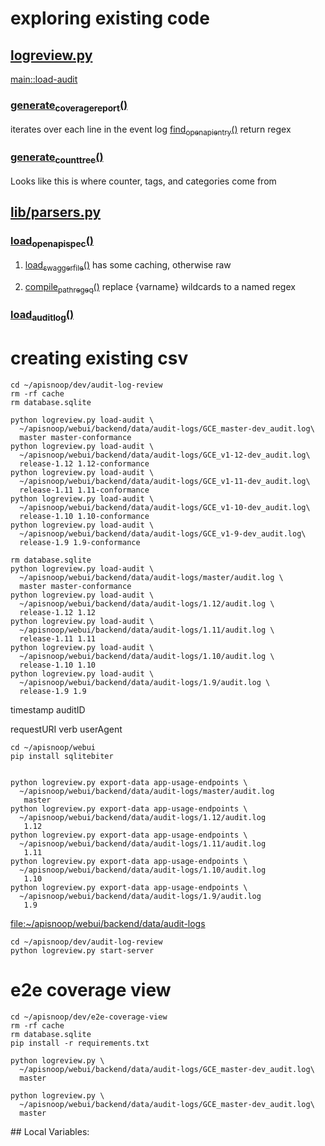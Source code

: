 * exploring existing code
** [[file:logreview.py][logreview.py]]
   [[file:logreview.py::elif%20sys.argv%5B1%5D%20==%20'load-audit':][main::load-audit]]
*** [[file:logreview.py::def%20generate_coverage_report(openapi_spec,%20audit_log):][generate_coverage_report()]]
    iterates over each line in the event log
    [[file:logreview.py::def%20find_openapi_entry(openapi_spec,%20event):][find_openapi_entry()]] return regex
*** [[file:logreview.py::def%20generate_count_tree(openapi_spec):][generate_count_tree()]]
Looks like this is where counter, tags, and categories come from
** [[file:lib/parsers.py][lib/parsers.py]]
*** [[file:lib/parsers.py::def%20load_openapi_spec(url):][load_openapi_spec()]]
**** [[file:lib/parsers.py::def%20load_swagger_file(url,%20cache=False):][load_swagger_file()]] has some caching, otherwise raw
**** [[file:lib/parsers.py::def%20compile_path_regex(path):][compile_path_regeq()]] replace {varname} wildcards to a named regex
*** [[file:lib/parsers.py::def%20load_audit_log(path):][load_audit_log()]]
* creating existing csv
  :PROPERTIES:
  :header-args:tmate: :socket "/tmp/.zz-right.isocket"
  :END:

#+NAME: get into place
#+BEGIN_SRC tmate :session api:logs
  cd ~/apisnoop/dev/audit-log-review
  rm -rf cache
  rm database.sqlite
#+END_SRC

#+NAME: webui
#+BEGIN_SRC tmate :session api:logs
  python logreview.py load-audit \
    ~/apisnoop/webui/backend/data/audit-logs/GCE_master-dev_audit.log\
    master master-conformance
  python logreview.py load-audit \
    ~/apisnoop/webui/backend/data/audit-logs/GCE_v1-12-dev_audit.log\
    release-1.12 1.12-conformance
  python logreview.py load-audit \
    ~/apisnoop/webui/backend/data/audit-logs/GCE_v1-11-dev_audit.log\
    release-1.11 1.11-conformance
  python logreview.py load-audit \
    ~/apisnoop/webui/backend/data/audit-logs/GCE_v1-10-dev_audit.log\
    release-1.10 1.10-conformance
  python logreview.py load-audit \
    ~/apisnoop/webui/backend/data/audit-logs/GCE_v1-9-dev_audit.log\
    release-1.9 1.9-conformance
#+END_SRC

#+NAME: new / reload
#+BEGIN_SRC tmate :session api:logs
  rm database.sqlite
  python logreview.py load-audit \
    ~/apisnoop/webui/backend/data/audit-logs/master/audit.log \
    master master-conformance
  python logreview.py load-audit \
    ~/apisnoop/webui/backend/data/audit-logs/1.12/audit.log \
    release-1.12 1.12
  python logreview.py load-audit \
    ~/apisnoop/webui/backend/data/audit-logs/1.11/audit.log \
    release-1.11 1.11
  python logreview.py load-audit \
    ~/apisnoop/webui/backend/data/audit-logs/1.10/audit.log \
    release-1.10 1.10
  python logreview.py load-audit \
    ~/apisnoop/webui/backend/data/audit-logs/1.9/audit.log \
    release-1.9 1.9
#+END_SRC

timestamp
auditID

requestURI
verb
userAgent

#+NAME: sqlbiter install
#+BEGIN_SRC tmate :session api:sqlbiter
  cd ~/apisnoop/webui
  pip install sqlitebiter

#+END_SRC

#+NAME: f
#+BEGIN_SRC tmate :session api:logs
  python logreview.py export-data app-usage-endpoints \
    ~/apisnoop/webui/backend/data/audit-logs/master/audit.log
     master
  python logreview.py export-data app-usage-endpoints \
    ~/apisnoop/webui/backend/data/audit-logs/1.12/audit.log
     1.12
  python logreview.py export-data app-usage-endpoints \
    ~/apisnoop/webui/backend/data/audit-logs/1.11/audit.log
     1.11
  python logreview.py export-data app-usage-endpoints \
    ~/apisnoop/webui/backend/data/audit-logs/1.10/audit.log
     1.10
  python logreview.py export-data app-usage-endpoints \
    ~/apisnoop/webui/backend/data/audit-logs/1.9/audit.log
     1.9
#+END_SRC

[[file:~/apisnoop/webui/backend/data/audit-logs][file:~/apisnoop/webui/backend/data/audit-logs]]

#+NAME: server
#+BEGIN_SRC tmate :session api:server
  cd ~/apisnoop/dev/audit-log-review
  python logreview.py start-server
#+END_SRC
* e2e coverage view
#+NAME: cd to e2e-coverage-view
#+BEGIN_SRC tmate :session api:coverage
  cd ~/apisnoop/dev/e2e-coverage-view
  rm -rf cache
  rm database.sqlite
  pip install -r requirements.txt
#+END_SRC

#+NAME: e2e coverage load
#+BEGIN_SRC tmate :session api:coverage
  python logreview.py \
    ~/apisnoop/webui/backend/data/audit-logs/GCE_master-dev_audit.log\
    master
#+END_SRC

#+NAME: e2e coverage serv
#+BEGIN_SRC tmate :session api:coverage
  python logreview.py \
    ~/apisnoop/webui/backend/data/audit-logs/GCE_master-dev_audit.log\
    master
#+END_SRC
## Local Variables:
# org-confirm-babel-evaluate: nil
# End:
